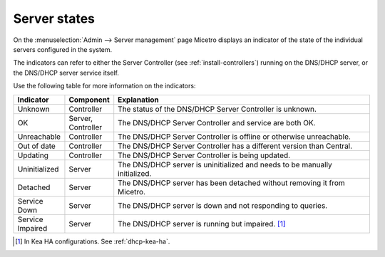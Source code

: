 .. meta:: 
   :description: Server states in the Micetro web application
   :keywords: DNS server, DHCP server, DNS service, DHCP service, server controller

.. _server-states:

Server states 
-------------

On the :menuselection:`Admin --> Server management` page Micetro displays an indicator of the state of the individual servers configured in the system.

.. image:: ../../images/server-states.jpg
    :width: 80%
    :align: center 

The indicators can refer to either the Server Controller (see :ref:`install-controllers`) running on the DNS/DHCP server, or the DNS/DHCP server service itself. 

Use the following table for more information on the indicators:

.. csv-table::
    :header: "Indicator", "Component", "Explanation"
    :widths: 10, 10, 80

    "Unknown", "Controller", "The status of the DNS/DHCP Server Controller is unknown."
    "OK", "Server, Controller", "The DNS/DHCP Server Controller and service are both OK."
    "Unreachable", "Controller", "The DNS/DHCP Server Controller is offline or otherwise unreachable."
    "Out of date", "Controller", "The DNS/DHCP Server Controller has a different version than Central."
    "Updating", "Controller", "The DNS/DHCP Server Controller is being updated."
    "Uninitialized", "Server", "The DNS/DHCP server is uninitialized and needs to be manually initialized."
    "Detached", "Server", "The DNS/DHCP server has been detached without removing it from Micetro."
    "Service Down", "Server", "The DNS/DHCP server is down and not responding to queries."
    "Service Impaired", "Server", "The DNS/DHCP server is running but impaired. [1]_ "

.. [1] In Kea HA configurations. See :ref:`dhcp-kea-ha`.